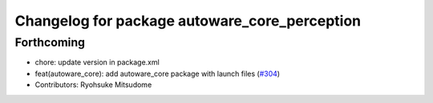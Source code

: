 ^^^^^^^^^^^^^^^^^^^^^^^^^^^^^^^^^^^^^^^^^^^^^^
Changelog for package autoware_core_perception
^^^^^^^^^^^^^^^^^^^^^^^^^^^^^^^^^^^^^^^^^^^^^^

Forthcoming
-----------
* chore: update version in package.xml
* feat(autoware_core): add autoware_core package with launch files (`#304 <https://github.com/autowarefoundation/autoware_core/issues/304>`_)
* Contributors: Ryohsuke Mitsudome
